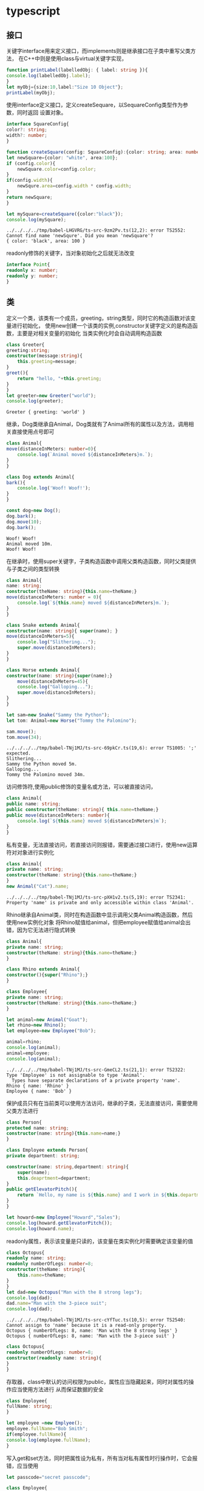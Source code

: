 * typescript
** 接口
   关键字interface用来定义接口，而implements则是继承接口在子类中重写父类方法，
   在C++中则是使用class与virtual关键字实现，
   #+BEGIN_SRC typescript
     function printLabel(labelledObj: { label: string }){
	 console.log(labelledObj.label);
     }
     let myObj={size:10,label:"Size 10 Object"};
     printLabel(myObj);
   #+END_SRC

   使用interface定义接口，定义createSequare，以SequareConfig类型作为参数，同时返回
   设置对象。
   #+BEGIN_SRC typescript
     interface SquareConfig{
	 color?: string;
	 width?: number;
     }

     function createSquare(config: SquareConfig):{color: string; area: number}{
	 let newSquare={color: "white", area:100};
	 if (config.color){
	     newSquare.color=config.color;
	 }
	 if(config.width){
	     newSqure.area=config.width * config.width;
	 }
	 return newSquare;
     }

     let mySquare=createSquare({color:"black"});
     console.log(mySquare);
   #+END_SRC

   #+RESULTS:
   : ../../../../tmp/babel-LHGVRG/ts-src-9zm2Pv.ts(12,2): error TS2552: Cannot find name 'newSqure'. Did you mean 'newSquare'?
   : { color: 'black', area: 100 }
   
   readonly修饰的关键字，当对象初始化之后就无法改变
   #+BEGIN_SRC typescript
     interface Point{
	 readonly x: number;
	 readonly y: number;
     }
   #+END_SRC

   #+RESULTS:

** 类   
   定义一个类，该类有一个成员，greeting，string类型，同时它的构造函数对该变量进行初始化，
   使用new创建一个该类的实例,constructor关键字定义的是构造函数，主要是对相关变量的初始化
   当类实例化时会自动调用构造函数
   #+BEGIN_SRC typescript
     class Greeter{
	 greeting:string;
	 constructor(message:string){
	     this.greeting=message;
	 }
	 greet(){
	     return "hello, "+this.greeting;
	 }
     }
     let greeter=new Greeter("world");
     console.log(greeter);
   #+END_SRC

   #+RESULTS:
   : Greeter { greeting: 'world' }

   继承，Dog类继承自Animal，Dog类就有了Animal所有的属性以及方法，调用相关直接使用点号即可
   #+BEGIN_SRC typescript
     class Animal{
	 move(distanceInMeters: number=0){
	     console.log(`Animal moved ${distanceInMeters}m.`);
	 }
     }

     class Dog extends Animal{
	 bark(){
	     console.log('Woof! Woof!');
	 }
     }

     const dog=new Dog();
     dog.bark();
     dog.move(10);
     dog.bark();
   #+END_SRC

   #+RESULTS:
   : Woof! Woof!
   : Animal moved 10m.
   : Woof! Woof!

   在继承时，使用super关键字，子类构造函数中调用父类构造函数，同时父类提供与子类之间的类型转换
   #+BEGIN_SRC typescript
     class Animal{
	 name: string;
	 constructor(theName: string){this.name=theName;}
	 move(distanceInMeters: number = 0){
	     console.log(`${this.name} moved ${distanceInMeters}m.`);
	 }
     }

     class Snake extends Animal{
	 constructor(name: string){ super(name); }
	 move(distanceInMeters=5){
	     console.log("Slithering...");
	     super.move(distanceInMeters);
	 }
     }

     class Horse extends Animal{
	 constructor(name: string){super(name);}
         move(distanceInMeters=45){
	     console.log("Galloping...");
	     super.move(distanceInMeters);
	 }
     }

     let sam=new Snake("Sammy the Python");
     let tom: Animal=new Horse("Tommy the Palomino");

     sam.move();
     tom.move(34);
   #+END_SRC

   #+RESULTS:
   : ../../../../tmp/babel-TNj1MJ/ts-src-69pkCr.ts(19,6): error TS1005: ';' expected.
   : Slithering...
   : Sammy the Python moved 5m.
   : Galloping...
   : Tommy the Palomino moved 34m.

   访问修饰符,使用public修饰的变量名或方法，可以被直接访问，
   #+BEGIN_SRC typescript
     class Animal{
	 public name: string;
	 public constructor(theName: string){ this.name=theName;}
	 public move(distanceInMeters: number){
	     console.log(`${this.name} moved ${distanceInMeters}m`);
	 }
     }
   #+END_SRC
   
   私有变量，无法直接访问，若直接访问则报错，需要通过接口进行，使用new运算符对对象进行实例化
   #+BEGIN_SRC typescript
     class Animal{
	 private name: string;
	 constructor(theName: string){this.name=theName;}
     }
     new Animal("Cat").name;
   #+END_SRC

   #+RESULTS:
   : ../../../../tmp/babel-TNj1MJ/ts-src-pXH1v2.ts(5,19): error TS2341: Property 'name' is private and only accessible within class 'Animal'.
   
   Rhino继承自Animal类，同时在构造函数中显示调用父类Animal构造函数，然后使用new实例化对象
   将Rhino赋值给animal，但把employee赋值给animal会出错，因为它无法进行隐式转换
   #+BEGIN_SRC typescript
     class Animal{
	 private name: string;
	 constructor(theName: string){this.name=theName;}
     }

     class Rhino extends Animal{
	 constructor(){super("Rhino");}
     }

     class Employee{
	 private name: string;
	 constructor(theName: string){this.name=theName;}
     }

     let animal=new Animal("Goat");
     let rhino=new Rhino();
     let employee=new Employee("Bob");

     animal=rhino;
     console.log(animal);
     animal=employee;
     console.log(animal);
   #+END_SRC

   #+RESULTS:
   : ../../../../tmp/babel-TNj1MJ/ts-src-GmeCL2.ts(21,1): error TS2322: Type 'Employee' is not assignable to type 'Animal'.
   :   Types have separate declarations of a private property 'name'.
   : Rhino { name: 'Rhino' }
   : Employee { name: 'Bob' }

   保护成员只有在当前类可以使用方法访问，继承的子类，无法直接访问，需要使用父类方法进行
   #+BEGIN_SRC typescript
     class Person{
	 protected name: string;
	 constructor(name: string){this.name=name;}
     }

     class Employee extends Person{
	 private department: string;

	 constructor(name: string,department: string){
	     super(name);
	     this.deaprtment=department;
	 }
	 public getElevatorPitch(){
	     return `Hello, my name is ${this.name} and I work in ${this.department}.`;
	 }
     }

     let howard=new Employee("Howard","Sales");
     console.log(howard.getElevatorPitch());
     console.log(howard.name);
   #+END_SRC
   
   readonly属性，表示该变量是只读的，该变量在类实例化时需要确定该变量的值
   #+BEGIN_SRC typescript
     class Octopus{
	 readonly name: string;
	 readonly numberOfLegs: number=8;
	 constructor(theName: string){
	     this.name=theName;
	 }
     }
     let dad=new Octopus("Man with the 8 strong legs");
     console.log(dad);
     dad.name="Man with the 3-piece suit";
     console.log(dad);
   #+END_SRC

   #+RESULTS:
   : ../../../../tmp/babel-TNj1MJ/ts-src-cYfTuc.ts(10,5): error TS2540: Cannot assign to 'name' because it is a read-only property.
   : Octopus { numberOfLegs: 8, name: 'Man with the 8 strong legs' }
   : Octopus { numberOfLegs: 8, name: 'Man with the 3-piece suit' }
   
   #+BEGIN_SRC typescript
     class Octopus{
	 readonly numberOfLegs: number=8;
	 constructor(readonly name: string){
	 }
     }
   #+END_SRC
   
   存取器，class中默认的访问权限为public，属性应当隐藏起来，同时对属性的操作应当使用方法进行
   从而保证数据的安全
   #+BEGIN_SRC typescript
     class Employee{
	 fullName: string;
     }

     let employee =new Emplyee();
     employee.fullName="Bob Smith";
     if(employee.fullName){
	 console.log(employee.fullName);
     }
   #+END_SRC

   #+RESULTS:
   
   写入get和set方法，同时把属性设为私有，所有当对私有属性时行操作时，它会报错，应当使用
   #+BEGIN_SRC typescript
     let passcode="secret passcode";

     class Employee{
	 private _fullName:string;

	 get fullName():string{
	     return this._fullName;
	 }

	 set fullName(newName:string){
	     if(passcode && passcode == "secret passcode"){
		 this._fullName=newName;
	     }else{
		 console.log("Error: Unauthorized update of employee!");
	     }
	 }
     }

     let employee = new Employee();
     employee.fullName="Bob Smith";
     if(employee.fullName){
	 console.log(employee.fullName);
     }
	
   #+END_SRC

   #+RESULTS:
   : ../../../../tmp/babel-TNj1MJ/ts-src-RLswXO.ts(6,9): error TS1056: Accessors are only available when targeting ECMAScript 5 and higher.
   : ../../../../tmp/babel-TNj1MJ/ts-src-RLswXO.ts(10,9): error TS1056: Accessors are only available when targeting ECMAScript 5 and higher.
   : Bob Smith

   静态属性
   #+BEGIN_SRC typescript
     class Grid{
	 static origin={x:0,y:0;};
	 calculateDistanceFromOrigin(point:{x:number;y:number;}){
	     let xDist=(point.x-Grid.origin.x);
	     let yDist=(point.y-Grid.origin.y);
	     return Math.sqrt(xDist * xDist + yDist * yDist)/this.scale;
	 }
	 constructor(public scale:number){}
     }
     let grid1=new Grid(1.0);
     let grid2=new Grid(5.0);

     console.log(grid1.calclulateDistanceFromOrigin({x:10,y:10}));
     console.log(grid2.calculateDistanceFromOrigin({x:10,y:10}));
   #+END_SRC

   #+RESULTS:

   抽象类
   只能被继承，无法实例化，通常用来定义公共方法与公共属性，需要注意子类与父类之间的转换
   #+BEGIN_SRC typescript
     abstract class Animal{
	 abstract makeSound():void;
	 move():void {
	     console.log('roaming the earch...');
	 }
     }
   #+END_SRC

   抽象基类，子类重写抽象基类方法，使用abstract关键字定义抽象基类
   #+BEGIN_SRC typescript
     abstract class Department{
	 constructor(public name: string){
	 }
	 printName():void{
	     console.log('Deaprtment name: '+this.name);
	 }
	 abstract printMetting():void;
     }

     class AccountingDepartment extends Department{
	 constructor(){
	     super('Accounting and Auditing');
	 }
	 printMeeting():void{
	     console.log('The Accounting Deaprtment meets each Monday at 10am.');
	 }
	 generateReports():void{
	     console.log('Generating accounting reports...');
	 }
     }

     let department;Department;
     department=new Department();
     department=new AccountingDepartment();
     department.printName();
     department.printMeeting();
     department.generateReports();
   #+END_SRC

   #+RESULTS:
   : ../../../../tmp/babel-TNj1MJ/ts-src-EkEqtY.ts(10,7): error TS2515: Non-abstract class 'AccountingDepartment' does not implement inherited abstract member 'printMetting' from class 'Department'.
   : ../../../../tmp/babel-TNj1MJ/ts-src-EkEqtY.ts(23,12): error TS2511: Cannot create an instance of an abstract class.
   : Deaprtment name: Accounting and Auditing
   : The Accounting Deaprtment meets each Monday at 10am.
   : Generating accounting reports...

   构造函数
   只在对象被实例化时，才会调用，主要用来对数据的初始化
   #+BEGIN_SRC typescript
     class Greeter{
	 greeting:string;
	 constructor(message: string){
	     this.greeting=message;
	 }
	 greet(){
	     return "Hello, "+this.greeting;
	 }
     }

     let greeter: Greeter;
     greeter=new Greeter("world");
     console.log(greeter.greet()):
   #+END_SRC

   #+BEGIN_SRC typescript
     class Gretter=(function (){
	 function Greeter(message){
	     this.greeting=message;
	 }
	 Greeter.prototype.greet=function(){
	     return "Hello, "+this.greeting;
	 };
	 return Greeter;
     })();

     let greeter;
     greeter=new Greeter("world");
     console.log(greeter.greet());
   #+END_SRC

   #+BEGIN_SRC typescript
     class Greeter{
	 static standardGreeting="Hello, there";
	 greeting:string;
	 greet(){
	     if(this.greeting){
		 return "Hello, "+this.greeting;
	     }else{
		 return Greeter.standardGreeting;
	     }
	 }
     }

     let greeter1:Greeter;
     greeter1=new Greeter();
     console.log(greeter1.greeter());

     let greeterMaker: typeof Greeter=Greeter;
     greeterMake.standardGreeting="Hey there!";

     let greeter2: Greeter=new greeterMaker();
     console.log(greeter2.greet());
   #+END_SRC
   
   把类当作接口使用
   #+BEGIN_SRC typescript
     class Point{
	 x: number;
	 y: number;
     }

     interface Point3d extends Point{
	 z: number;
     }

     let point3d: Point3d={x:1,y:2,z:3};
   #+END_SRC

** 函数
   #+BEGIN_SRC typescript
     function add(x,y){
	 return x+y;
     }

     let myAdd=function(x,y){return x+y;}
   #+END_SRC

   #+BEGIN_SRC typescript
     let z=100;

     function addToZ(x,y){
	 return x+y+z;
     }
   #+END_SRC

   #+BEGIN_SRC typescript
     function add(x: number , y: number): number{
	 return x+y;
     }

     let myAdd=function(x: number,y: number): number{return x+y;}
   #+END_SRC
   
   #+BEGIN_SRC typescript
     let myAdd:(x: number , y: number)=>number=
	 function(x: number, y: number): number { return x+y;}
   #+END_SRC
    
   #+BEGIN_SRC typescript
     let myAdd: (baseValue: number,increment: number)=>number=
	 function(x: number,y: number): number {return x+y;};
   #+END_SRC

   推断类型
   #+BEGIN_SRC typescript
     let myAdd=function(x: number,y: number): number{ return x+y;};

     let myAdd:(baseValue: number, increment: number) => number=
	 function(x,y){return x+y;};
   #+END_SRC

   可选参数和默认参数
   #+BEGIN_SRC typescript
     function buildName(firstName: string, lastName: string){
	 return firstName+" "+lastName;
     }

     let result1=buildName("Bob");
     let result2=buildName("Bob","Adams","Sr.");
     let result3=buildName("Bob","Adams");
   #+END_SRC

   #+BEGIN_SRC typescript
     function buildName(firstName="Will", lastName: string){
	 return firstName+" "+lastName;
     }

     let result1=buildName("Bob");
     let result2=buildName("Bob","Adams","Sr.");
     let result3=buildName("Bob","Adams");
     let result4=buildName(undefined,"Adams");
   #+END_SRC

   剩余参数
   #+BEGIN_SRC typescript
     function buildName(firstName: string,...restOfName: string[]){
	 return firstName+" "+restOfName.join(" ");
     }

     let employeeName=buildName("Joseph","Samuel","Lucas","MacKinzie");
   #+END_SRC
   
   #+BEGIN_SRC typescript
     function buildName(firstName: string, ...restOfName; string[]){
	 return firstName+" "+restOfName.join(" ");
     }

     let buildNameFun:(fname: string,...rest: string[])=>string=buildName;
   #+END_SRC

   this和箭头函数
   #+BEGIN_SRC typescript
     let deck={
	 suits:["hearts","spades","clubs","diamonds"],
	 cards:Array(52),
	 createCardPicker:function(){
	     return function(){
		 let pickedCard=Math.floor(Math.random()*52);
		 let pickedSuit=Math.floor(packedCard/13);

		 return {suit:this.suits[pickedSuit],card:pickedCard % 13};
	     }
	 }
     }

     let cardPicker=deck.createCardPicker();
     let pcikedCard=cardPicker();

     alert("card: "+pickedCard.card+" of "+pickedCard.suit);
   #+END_SRC
   
   #+BEGIN_SRC typescript
     interface Card{
	 suit: string;
	 card: number;
     }
     interface Deck{
	 suits: string[];
	 cards: number[];
	 createCardPicker(this: Deck):()=>Card;
     }
     let deck:Deck={
	 suits:["hearts","spades","clubs","diamonds"],
	 cards:Array(52),
	 createCardPicker:function(this: Deck){
	     return ()=> {
		 let pickedCard=Math.floor(Math.random()*52);
		 let pickedSuit=Math.floor(pickedCard/13);

		 return {suit:this.suits[pickedSuit],card:pickedCard % 13};
	     }
	 }
     }

     let cardPicker=deck.createCardPicker();
     let pickedCard=cardPicker();

     alert("card: "+pickedCard.card+" of "+pickedCard.suit);
   #+END_SRC
   
   this参数在回调函数里
   #+BEGIN_SRC typescript
     interface UIElement{
	 addClickListener(onclick: (this: void,e: Event)=> void ):void;
     }

     class Handler{
	 info: string;
	 onClickBad(this: Handler, e: Event){
	     this.info=e.message;
	 }
     }
     let h=new Handler();
     uiElement.addClickListener(h.onClickBad);
   #+END_SRC
   
   重载
   #+BEGIN_SRC typescript
     let suits=["hearts","spades","clubs","diamonds"];

     function pickCard(x): any{
	 if(typeof x == "object"){
	     let pickedCard=Math.floor(Math.random()*x.length);
	     return pickedCard;
	 }else if(typeof x == "number"){
	     let pickedSuit=Math.floor(x/13);
	     return {suit:suits[pickedSuit],card: x % 13};
	 }
     }

     let myDeck=[{suit:"diamonds",card:2},{suit:"spades",card:10},
		 {suit:"hearts",card:4}];
     let pickedCrad1=myDeck[pickCard(myDeck)];
     alert("card: "+pickedCard1.card+" of "+pickedCard1.suit);

     let pickedCard2=pickCard(15);
     alert("card: "+pickedCard2.card+" of "+pickedCard2.suit);
   #+END_SRC

   函数重载，是指相同函数名，但是参数数量，或参数数据类型不同。
   #+BEGIN_SRC typescript
     let suits=["hearts","spades","clubs","diamonds"];

     function pickCard(x:{suit: string; card: number;}[]): number;
     function pickCard(x: number): {suit: string; card: number;};
     function pickCard(x): any{
	 if (typeof x == "object"){
	     let pickedCard=Math.floor(Math.random()*x.length);
	     return pickedCard;
	 }else if(typeof x == "number"){
	     let pickedSuit=Math.floor(x/13);
	     return {suit:suits[pickedSuit],card:x % 13};
	 }
     }

     let myDeck=[{suit:"diamonds",card:2},{suit:"spades",card:10},
		 {suit:"hearts",card:4}];
     let pickedCard1=myDeck[pickCard(myDeck)];
     alert("card: "+pickedCard1.card+" of "+pickedCard1.suit);

     let pickedCard2=pickCard(15);
     alert("card: "+pickedCard2.card+" of "+pickedCard2.suit);
   #+END_SRC
 
** 泛型
   泛型，这个概念是在C++中实现，主要在于，编译型语言，有一个特点，它在运行必须要确定
   数据类型，否则无法运行，这就出现一个问题，比如写一个加法函数，只针对int类型，那么
   其他float,double等，都要为它们重写加法函数，因此出现了泛型这个概念

   第一个函数针对数字类型，第二个则是针对任何类型，但是相关的类型信息不会保存，第三
   则是针对泛型，根据不同类型作为参数，返回相应的类型
   #+BEGIN_SRC typescript
     function identity(arg:number):number{
	 return arg;
     }

     function identity(arg: any):any{
	 return arg;
     }

     function identity<T>(arg: T): T {
	 return arg;
     }
   #+END_SRC

   泛型与相关容器结合
   #+BEGIN_SRC typescript
     function loggingIdentity<T>(arg: Array<T>): Array<T> {
	 console.log(arg.length);
	 return arg;
     }
   #+END_SRC

   #+BEGIN_SRC typescript
     function identity<T>(arg: T): T {
	 return arg;
     }

     let myIdentity: <T>(arg: T) => T = identity;

     function identity<T>(arg: T): T{
	 return arg;
     }

     let myIdentity: <U>(arg: U)=>U=identity;

     function identity<T>(arg: T): T {
	 return arg;
     }

     let myIdentity: {<T>(arg: T): T} =identity;

     interface GenericIdentityFn{
	 <T>(arg: T): T;
     }

     function identity<T>(arg: T): T {
	 return arg;
     }

     let myIdentity: GenericIdentityFn=identity;

     interface GenericIdentityFn<T>{
	 (arg: T): T;
     }

     function identity<T>(arg: T): T {
	 return arg;
     }

     let myIdentity: GenericIdentityFn<number>=identity;
   #+END_SRC

   泛型与类定义结合，在使用时指定需要实例化的数据类型
   #+BEGIN_SRC typescript
     class GenericNumber<T>{
	 zeroValue: T;
	 add: (x: T,y: T)=>T;
     }

     let myGenericNumber=new GenericNumber<number>();
     myGenericNumber.zeroValue=0;
     myGenericNumber.add=function(x,y){return x+y;}
   #+END_SRC
** 迭代器与生成器
   #+BEGIN_SRC typescript
     let someArray=[1,"string",false];

     for(let entry of someArray){
	 console.log(entry);
     }
   #+END_SRC

   #+BEGIN_SRC typescript
     let list=[4,5,6];

     for(let i in list){
	 console.log(i);
     }

     for(let i of list){
	 console.log(i);
     }
   #+END_SRC

   #+BEGIN_SRC typescript
     let pets=new Set(["Cat","Dog","Hamster"]);
     pets["species"]="mammals";

     for(let pet in pets){
	 console.log(pet);
     }

     for(let pet of pets){
	 console.log(pet);
     }
   #+END_SRC

   在ES5或ES3时，迭代器只允许在Array类型上使用，for...of会被翻译成for循环
   #+BEGIN_SRC typescript
     let numbers=[1,2,3];
     for(let num of numbers){
	 console.log(num);
     }
   #+END_SRC

   生成的js代码
   #+BEGIN_SRC typescript
     var numbers=[1,2,3];
     for(var _i=0;_i<numbers.length;_i++){
	 var num=numbers[_i];
	 console.log(num);
     }
   #+END_SRC
** 命名空间
   命名空间，与C++中的命名空间是一样的，主要为了大型项目设计，当下的前端其实也越来越
   复杂，引入状态管理，异步路由等等，这为管理增加了难度，所以需要有命名空间
   
   定义了一个接口，由LettersOnlyValidator与ZipCodeValidator继承该接口，并重新实现，
   这是受Java影响，接着创建一个字典，使用父类作为数据类型，在对数据进行初始化时，
   直接使用子类，实际它会作一个隐式的类型转换，最后使用一个循环，为它们统一调用
   isAcceptable方法。
   #+BEGIN_SRC typescript
     interface StringValidator{
	 isAcceptable(s: string): boolean;
     }

     let lettersRegexp=/^[A-Za-z]+$/;
     let numberRegexp=/^[0-9]+$/;

     class LettersOnlyValidator implements StringValidator{
	 isAcceptable(s: string){
	     return lettersRegexp.test(s);
	 }
     }

     class ZipCodeValidator implements StringValidator{
	 isAcceptable(s: string){
	     return s.length === 5 && numberRegexp.test(s);
	 }
     }

     let strings=["hello","98502","101"];

     let validators:{[s:string]: StringValidtor;}={};
     validators["ZIP code"]=new ZipCodeValidator();
     validators["Letters only"]=new LettersOnlyValidator();

     for(let s of strings){
	 for(let name in validators){
	     let isMatch=validators[name].isAcceptable(s);
	     console.log(`'${s}' ${isMatch ? "matches" : "does not match" } '${name}'.`);
	 }
     }
   #+END_SRC

   #+RESULTS:
   : ../../../../tmp/babel-8D9KQA/ts-src-OgHJAD.ts(22,29): error TS2304: Cannot find name 'StringValidtor'.
   : 'hello' does not match 'ZIP code'.
   : 'hello' matches 'Letters only'.
   : '98502' matches 'ZIP code'.
   : '98502' does not match 'Letters only'.
   : '101' does not match 'ZIP code'.
   : '101' does not match 'Letters only'.


   
   #+BEGIN_SRC typescript
     namespace Validation{
	 export interface StringValidator{
	     isAcceptable(s: string): boolean;
	 }

	 const letterRegexp=/^[A-Za-z]+$/;
	 const numberRegexp=/^[0-9]+$/;

	 export class LettersOnlyValidator implements StringValidator{
	     isAcceptable(s: string){
		 return lettersRegexp.test(s);
	     }
	 }

	 export class ZipCodeValidator implements StringValidator{
	     isAcceptable(s: string){
		 return s.length === 5 && numberRegexp.test(s);
	     }
	 }
     }

     let strings=["Hello","98502","101"];

     let validators:{[s: string]: Validation.StringValidator;}={};
     validators["ZIP code"]=new Validation.ZipCodeValidator();
     validators["Letters only"]=new Validation.LettersOnlyValidator();

     for(let s of strings){
	 for(let name in validators){
	     console.log(`${s}" - ${ validators[name].isAcceptable(s) ? "does not match"} ${name}`);
	 }
     }
   #+END_SRC

   #+RESULTS:

   Validation.ts
   #+BEGIN_SRC typescript
     namespace Validation{
	 export interface StringValidator{
	     isAcceptable(s: string): boolean;
	 }'
     }
   #+END_SRC

   LetterOnlyValidator.ts
   #+BEGIN_SRC typescript
     namespace Validation{
	 const letterRegxp=/^[A-Za-z]+$/;
	 export class LetterOnlyValidator implements StringValidator{
	     isAcceptable(s: string){
		 return letterRegexp.test(s);
	     }
	 }
     }
   #+END_SRC

   ZipCodeValidator.ts
   #+BEGIN_SRC typescript
     namespace Validation{
	 const numberRegexp=/^[0-9]+$/;
	 export class ZipCodeValidator implements StringValidator{
	     isAcceptable(s: string){
		 return s.length===5 && numberRegexp.test(s);
	     }
	 }
     }
   #+END_SRC

   Test.ts
   #+BEGIN_SRC typescript
     let strings=["Hello","98502","101"];

     let validators: {[s: string]: Validation.StringValidator; } ={};
     validators["ZIP code"]=new Validation.ZipCodeValidator();

     for(let s of strings){
	 for(let name in validators){
	     console.log(`${s}" - ${ validators[name].isAcceptable(s) ? "matches" : "does not match" } ${name}`);
	 }
     }

   #+END_SRC

   加载多文件代码
   tsc --outFile sample.js Test.js
   
   别名
   #+BEGIN_SRC typescript
     namespace Shapes{
	 export namespace Polygons{
	     export class Triangle{}
	     export class Square{}
	 }
     }

     import polygons=Shape.Polygons;
     let sq=new polygons.Square();
   #+END_SRC
** 装饰器
   #+BEGIN_SRC typescript
     function f(){
	 console.log("f(): evaluated");
	 return function(target,properKey: string,descriptor: PropertyDescriptor){
	     console.log("f(): called");
	 }
     }

     function g(){
	 console.log("g(): evaluated");
	 return function(target,propertyKey: string, descriptor: PropertyDescriptor){
	     console.log("g(): called");
	 }
     }

     class C{
	 @f()
	 @g()
	 method(){}
     }
   #+END_SRC

   #+RESULTS:
   : ../../../../tmp/babel-O8QMxS/ts-src-ai8BXs.ts(3,21): error TS7006: Parameter 'target' implicitly has an 'any' type.
   : ../../../../tmp/babel-O8QMxS/ts-src-ai8BXs.ts(10,21): error TS7006: Parameter 'target' implicitly has an 'any' type.
   : ../../../../tmp/babel-O8QMxS/ts-src-ai8BXs.ts(16,5): error TS1241: Unable to resolve signature of method decorator when called as an expression.
   : ../../../../tmp/babel-O8QMxS/ts-src-ai8BXs.ts(17,5): error TS1241: Unable to resolve signature of method decorator when called as an expression.
   : ../../../../tmp/babel-O8QMxS/ts-src-ai8BXs.ts(18,5): error TS1219: Experimental support for decorators is a feature that is subject to change in a future release. Set the 'experimentalDecorators' option in your 'tsconfig' or 'jsconfig' to remove this warning.
   : f(): evaluated
   : g(): evaluated
   : g(): called
   : f(): called


   #+BEGIN_SRC typescript
     function classDecorator<T extends {new(...args:any[]):{}}>(constructor:T{
	 return class extends constructor{
	     newProerty="new property";
	     hello="override";
	 }
     }
     @classDecorator
     class Greeter{
          property="property";
	  hello:string;
	  constructor(m: string){
		this.hello=m;
	}
      }

    console.log(new Greeter("world"));							    

   #+END_SRC

   #+RESULTS:
   #+begin_example
   ../../../../tmp/babel-O8QMxS/ts-src-Kw5fDm.ts(1,74): error TS1005: ',' expected.
   ../../../../tmp/babel-O8QMxS/ts-src-Kw5fDm.ts(2,13): error TS1005: ':' expected.
   ../../../../tmp/babel-O8QMxS/ts-src-Kw5fDm.ts(2,19): error TS1005: ':' expected.
   ../../../../tmp/babel-O8QMxS/ts-src-Kw5fDm.ts(2,27): error TS1005: ':' expected.
   ../../../../tmp/babel-O8QMxS/ts-src-Kw5fDm.ts(2,38): error TS1005: ',' expected.
   ../../../../tmp/babel-O8QMxS/ts-src-Kw5fDm.ts(3,28): error TS1005: ',' expected.
   ../../../../tmp/babel-O8QMxS/ts-src-Kw5fDm.ts(4,19): error TS1005: ',' expected.
   ../../../../tmp/babel-O8QMxS/ts-src-Kw5fDm.ts(6,2): error TS1005: ',' expected.
   ../../../../tmp/babel-O8QMxS/ts-src-Kw5fDm.ts(8,2): error TS1359: Identifier expected. 'class' is a reserved word that cannot be used here.
   Greeter { property: 'property', hello: 'world' }
   #+end_example
   
   #+BEGIN_SRC typescript
     function enumerable(value: boolean){
	 return function(target: any,propertyKey: string,descriptor: PropertyDescriptor){
	  //   descriptor.enumerable=value;
	     console.log(value);		 
	     console.log(target);
	     console.log(propertyKey);
	     console.log(descriptor);
	     greeting=value;
	 }
     }

     class Greeter{
	 greeting: string;
	 constructor(message: string){
	     this.greeting=message;
	 }

	 @enumerable(false)
	 greet(){
	     return "Hello, "+this.greeting;
	 }
     }
   #+END_SRC

   #+RESULTS:
   : ../../../../tmp/babel-PrFBjN/ts-src-WcNDQt.ts(8,2): error TS2304: Cannot find name 'greeting'.
   : ../../../../tmp/babel-PrFBjN/ts-src-WcNDQt.ts(18,5): error TS1241: Unable to resolve signature of method decorator when called as an expression.
   : ../../../../tmp/babel-PrFBjN/ts-src-WcNDQt.ts(19,5): error TS1219: Experimental support for decorators is a feature that is subject to change in a future release. Set the 'experimentalDecorators' option in your 'tsconfig' or 'jsconfig' to remove this warning.
   : false
   : Greeter { greet: [Function] }
   : greet
   : undefined

   #+BEGIN_SRC typescript
     function classDecorator<T extends {new(...args:any[]):{}}>(constructor:T){
	 return class extends constructor{
	     newProerty="new property";
	     hello="override";
	 }
     }

     @classDecorator
     class Greeter{
	 property="property";
	 hello: string;
	 constructor(m:string){
	     this.hello=m;
	 }
     }

     console.log(new Greeter("world"));
   #+END_SRC

   #+RESULTS:
   : ../../../../tmp/babel-PrFBjN/ts-src-DvSNeE.ts(9,7): error TS1219: Experimental support for decorators is a feature that is subject to change in a future release. Set the 'experimentalDecorators' option in your 'tsconfig' or 'jsconfig' to remove this warning.
   : class_1 {
   :   property: 'property',
   :   hello: 'override',
   :   newProerty: 'new property'
   : }

   #+BEGIN_SRC typescript
     function configurable(value: boolean){
	 return function(target: any,propertyKey: string,descriptor: PropertyDescriptor){
	     //descriptor.configurable=value;
	console.log(target);
	console.log(target._x);
	 }
     }

     class Point{
	 private _x: number;
	 private _y: number;
	 constructor(x: number,y: number){
	     this._x=x;
	     this._y=y;
	 }
	 @configurable(false)
	 get x(){ return this._x; }

	 @configurable(false)
	 get y(){ return this._y; }
     }


   #+END_SRC

   #+RESULTS:
   #+begin_example
   ../../../../tmp/babel-PrFBjN/ts-src-hw7j49.ts(16,5): error TS1241: Unable to resolve signature of method decorator when called as an expression.
   ../../../../tmp/babel-PrFBjN/ts-src-hw7j49.ts(17,9): error TS1056: Accessors are only available when targeting ECMAScript 5 and higher.
   ../../../../tmp/babel-PrFBjN/ts-src-hw7j49.ts(17,9): error TS1219: Experimental support for decorators is a feature that is subject to change in a future release. Set the 'experimentalDecorators' option in your 'tsconfig' or 'jsconfig' to remove this warning.
   ../../../../tmp/babel-PrFBjN/ts-src-hw7j49.ts(19,5): error TS1241: Unable to resolve signature of method decorator when called as an expression.
   ../../../../tmp/babel-PrFBjN/ts-src-hw7j49.ts(20,9): error TS1056: Accessors are only available when targeting ECMAScript 5 and higher.
   ../../../../tmp/babel-PrFBjN/ts-src-hw7j49.ts(20,9): error TS1219: Experimental support for decorators is a feature that is subject to change in a future release. Set the 'experimentalDecorators' option in your 'tsconfig' or 'jsconfig' to remove this warning.
   Point {}
   undefined
   Point {}
   undefined
   #+end_example
** Symbols
   #+BEGIN_SRC typescript
     let sym1=Symbol();
     let sym2=Symbol("key");
   #+END_SRC

   #+RESULTS:
   : ../../../../tmp/babel-ZaiyVX/ts-src-VNdY8k.ts(1,10): error TS2585: 'Symbol' only refers to a type, but is being used as a value here. Do you need to change your target library? Try changing the `lib` compiler option to es2015 or later.
   : ../../../../tmp/babel-ZaiyVX/ts-src-VNdY8k.ts(2,10): error TS2585: 'Symbol' only refers to a type, but is being used as a value here. Do you need to change your target library? Try changing the `lib` compiler option to es2015 or later.

   #+BEGIN_SRC typescript
     let sym2 = Symbol("key");
     let sym3=Symbol("key");
     console.log(sym2===sym2);
   #+END_SRC

   #+RESULTS:
   : ../../../../tmp/babel-LHGVRG/ts-src-gEWMZw.ts(1,12): error TS2585: 'Symbol' only refers to a type, but is being used as a value here. Do you need to change your target library? Try changing the `lib` compiler option to es2015 or later.
   : ../../../../tmp/babel-LHGVRG/ts-src-gEWMZw.ts(2,10): error TS2585: 'Symbol' only refers to a type, but is being used as a value here. Do you need to change your target library? Try changing the `lib` compiler option to es2015 or later.
   : true
   
   #+BEGIN_SRC typescript
     let sym=Symbol();
     let obj={
	 [sym]:"value"
     };
     console.log(obj[sym]);
   #+END_SRC

   #+RESULTS:
   : ../../../../tmp/babel-ZaiyVX/ts-src-2ZjEX5.ts(1,9): error TS2585: 'Symbol' only refers to a type, but is being used as a value here. Do you need to change your target library? Try changing the `lib` compiler option to es2015 or later.
   : value

   #+BEGIN_SRC typescript
     const getClassNameSymbol=Symbol();
     class C{
	 [getClassNameSymbol](){
	     return "C";
	 }
     }

     let c=new C();
     let className=c[getClassNameSymbol]();
     console.log(className);
   #+END_SRC

   #+RESULTS:
   : ../../../../tmp/babel-ZaiyVX/ts-src-L9yBSN.ts(1,31): error TS2585: 'Symbol' only refers to a type, but is being used as a value here. Do you need to change your target library? Try changing the `lib` compiler option to es2015 or later.
   : ../../../../tmp/babel-ZaiyVX/ts-src-L9yBSN.ts(10,20): error TS7053: Element implicitly has an 'any' type because expression of type 'any' can't be used to index type 'C'.
   : C
* 源码分析
** 文件解析
   Scanner扫描器(scanner.ts)
   Parser解析器(parser.ts)
   Binder绑定器(binder.ts)
   Checker检查器(checker.ts)
   Emitter发射器(emitter.ts)
** 处理流程
   1. SourceCode(源码)
   2. 扫描器
   3. Token流
   4. 解析器
   5. AST(抽象语法树)
   6. 绑定器
   7. Symbols(符号)
   8. 检查器
   9. 发射器
   10. JavaScript代码
** 重要文件
   #+BEGIN_SRC typescript
   let objectAllocator: ObjectAllocator
   #+END_SRC
   该代码定义一个全局的单例对象
* vscode源码分析
  



